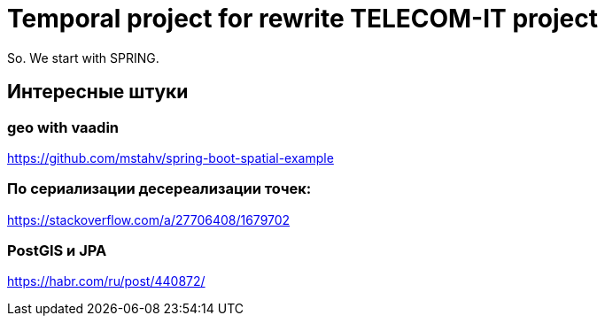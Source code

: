 = Temporal project for rewrite TELECOM-IT project

So. We start with SPRING.

== Интересные штуки

=== geo with vaadin
https://github.com/mstahv/spring-boot-spatial-example

=== По сериализации десереализации точек:
https://stackoverflow.com/a/27706408/1679702

=== PostGIS и JPA
https://habr.com/ru/post/440872/